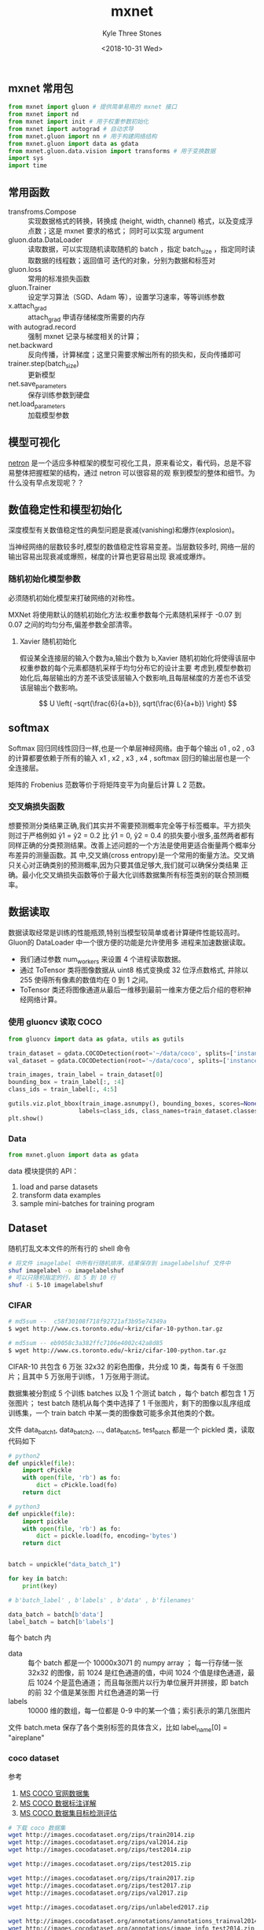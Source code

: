 #+TITLE:          mxnet
#+AUTHOR:         Kyle Three Stones
#+DATE:           <2018-10-31 Wed>
#+EMAIL:          kyleemail@163.com
#+OPTIONS:        H:3 num:t toc:nil \n:nil @:t ::t |:t ^:t f:t tex:t
#+TAGS:           mxnet, 深度学习
#+CATEGORIES:     深度学习


** mxnet 常用包

#+BEGIN_SRC python
from mxnet import gluon # 提供简单易用的 mxnet 接口
from mxnet import nd
from mxnet import init # 用于权重参数初始化
from mxnet import autograd # 自动求导
from mxnet.gluon import nn # 用于构建网络结构
from mxnet.gluon import data as gdata
from mxnet.gluon.data.vision import transforms # 用于变换数据
import sys
import time
#+END_SRC


** 常用函数

+ transfroms.Compose :: 实现数据格式的转换，转换成 (height, width, channel) 格式，以及变成浮点数；这是 mxnet 要求的格式；
     同时可以实现 argument
+ gluon.data.DataLoader :: 读取数据，可以实现随机读取随机的 batch ，指定 batch_size ，指定同时读取数据的线程数；返回值可
     迭代的对象，分别为数据和标签对
+ gluon.loss :: 常用的标准损失函数
+ gluon.Trainer :: 设定学习算法（SGD、Adam 等），设置学习速率，等等训练参数
+ x.attach_grad :: attach_grad 申请存储梯度所需要的内存
+ with autograd.record :: 强制 mxnet 记录与梯度相关的计算；
+ net.backward :: 反向传播，计算梯度；这里只需要求解出所有的损失和，反向传播即可
+ trainer.step(batch_size) :: 更新模型
+ net.save_parameters :: 保存训练参数到硬盘
+ net.load_parameters :: 加载模型参数


** 模型可视化

[[https://github.com/lutzroeder/netron][netron]] 是一个适应多种框架的模型可视化工具，原来看论文，看代码，总是不容易整体把握框架的结构，通过 netron 可以很容易的观
察到模型的整体和细节。为什么没有早点发现呢？？


** 数值稳定性和模型初始化


深度模型有关数值稳定性的典型问题是衰减(vanishing)和爆炸(explosion)。

当神经网络的层数较多时,模型的数值稳定性容易变差。当层数较多时, 网络一层的输出容易出现衰减或爆照，梯度的计算也更容易出现
衰减或爆炸。


*** 随机初始化模型参数

必须随机初始化模型来打破网络的对称性。

MXNet 将使用默认的随机初始化方法:权重参数每个元素随机采样于 -0.07 到 0.07 之间的均匀分布,偏差参数全部清零。


**** Xavier 随机初始化

假设某全连接层的输入个数为a,输出个数为 b,Xavier 随机初始化将使得该层中权重参数的每个元素都随机采样于均匀分布它的设计主要
考虑到,模型参数初始化后,每层输出的方差不该受该层输入个数影响,且每层梯度的方差也不该受该层输出个数影响。

\[ U \left( -sqrt(\frac{6}{a+b}), sqrt(\frac{6}{a+b}) \right) \]


** softmax

Softmax 回归同线性回归一样,也是一个单层神经网络。由于每个输出 o1 , o2 , o3 的计算都要依赖于所有的输入 x1 , x2 , x3 , x4
, softmax 回归的输出层也是一个全连接层。


矩阵的 Frobenius 范数等价于将矩阵变平为向量后计算 L 2 范数。


*** 交叉熵损失函数

想要预测分类结果正确,我们其实并不需要预测概率完全等于标签概率。平方损失则过于严格例如 ŷ1 = ŷ2 = 0.2 比 ŷ1 = 0, ŷ2 = 0.4
的损失要小很多,虽然两者都有同样正确的分类预测结果。改善上述问题的一个方法是使用更适合衡量两个概率分布差异的测量函数。其
中,交叉熵(cross entropy)是一个常用的衡量方法。交叉熵只关心对正确类别的预测概率,因为只要其值足够大,我们就可以确保分类结果
正确。最小化交叉熵损失函数等价于最大化训练数据集所有标签类别的联合预测概率。


** 数据读取

数据读取经常是训练的性能瓶颈,特别当模型较简单或者计算硬件性能较高时。 Gluon的 DataLoader 中一个很方便的功能是允许使用多
进程来加速数据读取。

+ 我们通过参数 num_workers 来设置 4 个进程读取数据。
+ 通过 ToTensor 类将图像数据从 uint8 格式变换成 32 位浮点数格式, 并除以 255 使得所有像素的数值均在 0 到 1 之间。
+ ToTensor 类还将图像通道从最后一维移到最前一维来方便之后介绍的卷积神经网络计算。

*** 使用 gluoncv 读取 COCO 

#+BEGIN_SRC python
from gluoncv import data as gdata, utils as gutils

train_dataset = gdata.COCODetection(root='~/data/coco', splits=['instances_train2017'], transform=None)
val_dataset = gdata.COCODetection(root='~/data/coco', splits=['instances_val2017'], transform=None)

train_images, train_label = train_dataset[0]
bounding_box = train_label[:, :4]
class_ids = train_label[:, 4:5]

gutils.viz.plot_bbox(train_image.asnumpy(), bounding_boxes, scores=None,
                    labels=class_ids, class_names=train_dataset.classes)
plt.show()
#+END_SRC

*** Data

#+BEGIN_SRC python
from mxnet.gluon import data as gdata
#+END_SRC

data 模块提供的 API：

1. load and parse datasets
1. transform data examples
1. sample mini-batches for training program


** Dataset

随机打乱文本文件的所有行的 shell 命令

#+BEGIN_SRC bash
# 将文件 imagelabel 中所有行随机排序，结果保存到 imagelabelshuf 文件中
shuf imagelabel -o imagelabelshuf 
# 可以只随机指定的行，如 5 到 10 行
shuf -i 5-10 imagelabelshuf
#+END_SRC


*** CIFAR

#+BEGIN_SRC bash
# md5sum --  c58f30108f718f92721af3b95e74349a
$ wget http://www.cs.toronto.edu/~kriz/cifar-10-python.tar.gz

# md5sum -- eb9058c3a382ffc7106e4002c42a8d85
$ wget http://www.cs.toronto.edu/~kriz/cifar-100-python.tar.gz
#+END_SRC

CIFAR-10 共包含 6 万张 32x32 的彩色图像，共分成 10 类，每类有 6 千张图片；且其中 5 万张用于训练， 1 万张用于测试。

数据集被分割成 5 个训练 batches 以及 1 个测试 batch ，每个 batch 都包含 1 万张图片； test batch 随机从每个类中选择了 1
千张图片，剩下的图像以乱序组成训练集，一个 train batch 中某一类的图像数可能多余其他类的个数。

文件 data_batch_1, data_batch_2, ..., data_batch_5, test_batch 都是一个 pickled 类，读取代码如下

#+BEGIN_SRC python
# python2
def unpickle(file):
    import cPickle
    with open(file, 'rb') as fo:
        dict = cPickle.load(fo)
    return dict

# python3
def unpickle(file):
    import pickle
    with open(file, 'rb') as fo:
        dict = pickle.load(fo, encoding='bytes')
    return dict


batch = unpickle("data_batch_1")

for key in batch:
    print(key)

# b'batch_label' , b'labels' , b'data' , b'filenames'

data_batch = batch[b'data']
label_batch = batch[b'labels']

#+END_SRC
 
每个 batch 内 

+ data :: 每个 batch 都是一个 10000x3071 的 numpy array ； 每一行存储一张 32x32 的图像，前 1024 是红色通道的值，中间
          1024 个值是绿色通道，最后 1024 个是蓝色通道； 而且每张图片以行为单位展开并拼接，即 batch 的前 32 个值是某张图
          片红色通道的第一行
+ labels :: 10000 维的数组，每一位都是 0-9 中的某一个值；索引表示的第几张图片

文件 batch.meta 保存了各个类别标签的具体含义，比如 label_name[0] = "aireplane"


*** coco dataset

参考

1. [[https://blog.csdn.net/u014734886/article/details/78830713][MS COCO 官网数据集]]
1. [[https://blog.csdn.net/wc781708249/article/details/79603522#t9][MS COCO 数据标注详解]]
1. [[https://blog.csdn.net/u014734886/article/details/78830713][MS COCO 数据集目标检测评估]]

#+BEGIN_SRC bash
# 下载 coco 数据集
wget http://images.cocodataset.org/zips/train2014.zip
wget http://images.cocodataset.org/zips/val2014.zip
wget http://images.cocodataset.org/zips/test2014.zip

wget http://images.cocodataset.org/zips/test2015.zip

wget http://images.cocodataset.org/zips/train2017.zip
wget http://images.cocodataset.org/zips/test2017.zip
wget http://images.cocodataset.org/zips/val2017.zip

wget http://images.cocodataset.org/zips/unlabeled2017.zip

wget http://images.cocodataset.org/annotations/annotations_trainval2014.zip
wget http://images.cocodataset.org/annotations/image_info_test2014.zip

wget http://images.cocodataset.org/annotations/image_info_test2015.zip

wget http://images.cocodataset.org/annotations/annotations_trainval2017.zip
wget http://images.cocodataset.org/annotations/stuff_annotations_trainval2017.zip
wget http://images.cocodataset.org/annotations/image_info_test2017.zip

wget http://images.cocodataset.org/annotations/image_info_unlabeled2017.zip
#+END_SRC

1. 下载 COCO API : git clone https://github.com/cocodataset/cocoapi.git
1. 使用 Python 接口 : 进入 coco/PythonAPI 目录，运行 make 编译
1. 下载 COCO images 和 annotations 
1. 将图片放置到 coco/images 目录下；将 annotations 放置到 coco/annotations 目录下
1. 愉快的使用数据集


**** COCO API

COCO API 用于辅助使用 annotations ，可以加载、解析、可视化 annotations 。接口中缩写含义 "ann"=annotation,
"cat"=category, "img"=image 。

# Help on each functions can be accessed by: "help COCO>function".

接口简介：

1. COCO       - COCO 接口类，用于加载 COCO annotation 文件以及 prepare data structures；入参是 annotations 文件名
1. decodeMask - Decode binary mask M encoded via run-length encoding.
1. encodeMask - Encode binary mask M using run-length encoding.
1. getAnnIds  - Get ann ids that satisfy given filter conditions.
1. getCatIds  - Get cat ids that satisfy given filter conditions.
1. getImgIds  - Get img ids that satisfy given filter conditions.
1. loadAnns   - Load anns with the specified ids.
1. loadCats   - Load cats with the specified ids.
1. loadImgs   - Load imgs with the specified ids.
1. annToMask  - Convert segmentation in an annotation to binary mask.
1. showAnns   - Display the specified annotations.
1. loadRes    - Load algorithm results and create API for accessing them.
1. download   - Download COCO images from mscoco.org server.


**** Mask API

COCO 为每个对象实例提供分割掩码。这带来了两个挑战：紧凑地存储掩码并有效地执行掩码计算。我们使用自定义运行长度编码（RLE，
Run Length Encoding）方案来解决这两个挑战。RLE 用于存储二值掩码，就是记录向量中连续 0 值和 1 值的长度，且基数为始终记录
0 值的长度（位数从 1 开始）。如 [0 0 1 1 1 0 1] 的 RLE 码为 [2 3 1 1] ，[1 1 1 1 1 1 0] RLE 码为 [0 6 1] ；RLE 是简单且
有效的存储方式，大大减小了存储空间，也使得 area 和 IOU 的计算可以快速完成 O(sqrt(n)) ，其中 n 是物体的面积。

接口简介

1. encode         - Encode binary masks using RLE.
1. decode         - Decode binary masks encoded via RLE.
1. merge          - Compute union or intersection of encoded masks.
1. iou            - Compute intersection over union between masks.
1. area           - Compute area of encoded masks.
1. toBbox         - Get bounding boxes surrounding encoded masks.
1. frPyObjects    - Convert polygon, bbox, and uncompressed RLE to encoded RLE mask.


**** Annotation format

COCO目前有三种注解类型：对象实例，对象关键点和图像标题。 annotations 使用 JSON 文件格式存储。所有注释共享下面的基本数据
结构：

#+BEGIN_SRC json
// 每个文件必定包含下面 4 部分；
{
    "info": info,
    "images": [image], 
    "annotations": [annotation],
    "licenses": [license],
}

// 每一部分的具体格式
info{
    "year": int,
    "version": str,
    "description": str,
    "contributor": str,
    "url": str,
    "date_created": datetime,
}

// 由于是多张图片，最外层是一个 list , list 里面存储了许多字典 image ，所以最终的格式为 [ {a:1, b:2, c:4}, {a:7, b:3, c:6}, ... ]
image{
    "id": int, // 图片的 ID 编号，每张图片 ID 唯一
    "width": int,
    "height": int,
    "file_name": str,
    "license": int,
    "flickr_url": str,
    "coco_url": str,
    "date_captured": datetime,
}

license{
    "id": int,
    "name": str,
    "url": str,
}
#+END_SRC


下面介绍各种注释类型特有的数据结构。

 
***** Object Instance Annotations

每个实例注释包含一系列字段，包括对象的类别 ID 和分割掩码 segmentation mask 。

分割格式取决于实例代表单个对象还是对象集合。单个对象时，iscrowd = 0，使用多边形 polygon 来表示对象的掩码，即对象所有外边
缘点的坐标，[x1, y1, x2, y2, ... ] 。对象集合时， iscrowd = 1，使用 RLE 格式存储对象的掩码，比如一群人的情况。

注意，单个对象 iscrowd = 0 可能需要多个多边形，例如，对象被遮挡的时候。

此外，还为每个对象提供了一个封闭的边界框，框坐标是从左上角的图像角度测量的，并且是 0 索引的。这个边界框就是用于目标检测
的 groundtruth bbox 。

最后，注解结构的类别字段存储了类别 ID 到类别和超类别名称的映射。

#+BEGIN_SRC json
annotation{
    // 因为每张图片可能有多个对象，所以需要给对象编号
    "id": int, // 对象全局唯一 ID ；注意多处有 "id" 字段，各个字段含义需要具体查看
    "image_id": int, // 图片的 id ，与 image 字段中的 "id" 相对应
    "category_id": int,
    "segmentation": RLE or [polygon],
    "area": float, // 对象内像素点的个数
    "bbox": [x,y,width,height],
    "iscrowd": 0 or 1,
}

categories[{
    "id": int, // 类别 id ，背景类别 id=0
    "name": str,
    "supercategory": str,
}]
#+END_SRC

coco 类别：共有 80 个类别，

#+BEGIN_SRC json
coco 语义类别
{
    person  # 1
    vehicle 交通工具 #8
        {bicycle
         car
         motorcycle
         airplane
         bus
         train
         truck
         boat}
    outdoor  #5
        {traffic light
        fire hydrant
        stop sign
        parking meter
        bench}
    animal  #10
        {bird
        cat
        dog
        horse
        sheep
        cow
        elephant
        bear
        zebra
        giraffe}
    accessory 饰品 #5
        {backpack
        umbrella 
        handbag 
        tie 
        suitcase
        }
    sports  #10
        {frisbee
        skis
        snowboard
        sports ball
        kite
        baseball bat
        baseball glove
        skateboard
        surfboard
        tennis racket
        }
    kitchen  #7
        {bottle
        wine glass
        cup
        fork
        knife
        spoon
        bowl
        }
    food  #10
        {banana
        apple
        sandwich
        orange
        broccoli
        carrot
        hot dog
        pizza
        donut
        cake
        }
    furniture 家具 #6
        {chair
        couch
        potted plant
        bed
        dining table
        toilet
        }
    electronic 电子产品 #6
        {tv
        laptop
        mouse
        remote
        keyboard
        cell phone
        }
    appliance 家用电器 #5
        {microwave
        oven
        toaster
        sink
        refrigerator
        }
    indoor  #7
        {book
        clock
        vase
        scissors
        teddy bear
        hair drier
        toothbrush
        }
}
#+END_SRC


***** Object Keypoint Annotations

关键点注释包含对象注释的所有数据（包括id，bbox等）和两个附加字段。首先，“关键点”是长度为3k的数组，其中k是为该类别定义的
关键点的总数。每个关键点有一个0索引的位置x，y和一个被定义为可见性标志。v = 0：没有标记（在这种情况下x = y = 0），v = 1：
标记但不可见，v = 2：标记并可见。如果关键点位于对象段内部，则认为它是可见的。“num_keypoints”指示给定对象（许多对象，例如
拥挤(即重叠）和小对象将具有num_keypoints = 0）的标记关键点的数量（v> 0）。最后，对于每个类别，类别struct还有两个附加字段：
“keypoints”，它是关键点名称的长度为k的数组，以及“skeleton”，它通过关键点边缘对的列表定义连接，并用于可视化。目前，关键点
仅标记为人物类别（对于大多数中/大型非人群人物实例）。See also the Keypoint Challenge.

#+BEGIN_SRC json
annotation{
    "keypoints": [x1,y1,v1,...],
    "num_keypoints": int,
    "[cloned]": ...,
}

categories[{
    "keypoints": [str],
    "skeleton": [edge],
    "[cloned]": ...,
}]

"[cloned]": 表示从4.1中定义的对象实例注释复制的字段。
#+END_SRC

 
***** Stuff Segmentation Annotations

物体注释格式是完全相同和完全兼容上面的对象实例注释格式（除了iscrowd是不必要的，默认设置为0）。我们提供JSON和PNG格式的注
释，以便于访问，以及两种格式之间的conversion scripts。在JSON格式中，图像中的每个类别都使用单个RLE注释进行编码（有关更多
详细信息，请参阅上面的Mask API）。 category_id表示当前的东西类别的ID。有关东西类别和超类别的更多细节see thestuff
evaluation page.


***** Image Caption Annotations

这些注释用于存储图像标题。每个标题描述指定的图像，每个图像至少有5个字幕（一些图像有更多）。See also theCaptioning
Challenge.

#+BEGIN_SRC json
annotation{
    "id": int,
    "image_id": int,
    "caption": str,
}
#+END_SRC



*** PASCAL 

PASCAL VOC 语义类别分为 20 类，有图像分类、检测、分割的标注信息。图像的大小不一致， 在 500*375 左右。

#+BEGIN_SRC json
{
    aeroplane
    bicycle
    bird
    boat
    bottle
    bus
    car
    cat
    chair
    cow
    diningtable
    dog
    horse
    motorbike
    person
    pottedplant
    sheep
    sofa
    train
    tvmonitor
}
#+END_SRC

VOC2007 和 VOC2012 分别保存在了两个文件夹下面，两个文件夹目录结果相同。JPEGImages 文件夹下面存放的是训练图片，
Annotations 文件夹下面存放每一张图片的位置标注信息，一张图片对应一个 xml 文件，图片和 xml 文件名相同。目标检测只使用这个
标注信息即可。

#+BEGIN_SRC xml
<annotation>
	<folder>VOC2007</folder>
	<filename>000001.jpg</filename>
	<source>
		<database>The VOC2007 Database</database>
		<annotation>PASCAL VOC2007</annotation>
		<image>flickr</image>
		<flickrid>341012865</flickrid>
	</source>
	<owner>
		<flickrid>Fried Camels</flickrid>
		<name>Jinky the Fruit Bat</name>
	</owner>
	<size>
		<width>353</width>
		<height>500</height>
		<depth>3</depth>
	</size>
	<segmented>0</segmented>
	<object>
		<name>dog</name>
		<pose>Left</pose>
		<truncated>1</truncated>
		<difficult>0</difficult>
		<bndbox>
			<xmin>48</xmin>
			<ymin>240</ymin>
			<xmax>195</xmax>
			<ymax>371</ymax>
		</bndbox>
	</object>
	<object>
		<name>person</name>
		<pose>Left</pose>
		<truncated>1</truncated>
		<difficult>0</difficult>
		<bndbox>
			<xmin>8</xmin>
			<ymin>12</ymin>
			<xmax>352</xmax>
			<ymax>498</ymax>
		</bndbox>
	</object>
</annotation>
#+END_SRC

ImageSets 下面包含 4 个文件夹，分别对应不同的 challenge 。其中 Main 下面有 trainval.txt 和 test.txt 两个文件夹，存储了用
于训练和验证的图像标号。 


** image-augmentation

大规模数据集是成功使用深度网络的前提。图像增广（image augmentation）技术通过对训练图像做一系列随机改变，来产生相似但又有
不同的训练样本，从而扩大训练数据集规模。图像增广的另一种解释是，通过对训练样本做一些随机改变，可以降低模型对某些属性的依
赖，从而提高模型的泛化能力。例如我们可以对图像进行不同的裁剪，使得感兴趣的物体出现在不同的位置，从而使得模型减小对物体出
现位置的依赖性。我们也可以调整亮度色彩等因素来降低模型对色彩的敏感度。在 AlexNet 的成功中，图像增广技术功不可没。




** other

在反向传播中使用了正向传播中计算得到的中间变量来避免重复计算,那么这个重用也导致正向传播结束后不能立即释放中间变量内存。
这也是训练要比预测占用更多内存的一个重要原因。另外需要指出的是,这些中间变量的个数跟网络层数线性相关,每个变量的大小跟批量
大小和输入个数也是线性相关的,它们是导致较深的神经网络使用较大批量训练时更容易超内存的主要原因。


*** hybridize

符号式编程：

使用 hybirdize 可以加速计算，会直接生成相应的 C++ 代码，不再调用 Python 的代码；同时方便移植。

但是无法依据输入的不同来产生不同的代码。也不方便调试。


命令式编程：

不使用 hybirdize 方便 print 和 debug 。


**** lazy-evaluation

延迟计算，可以加速计算，但是会需要较大的内存；

系统延迟计算，在知道整体的框架后，可以做一些优化。

所以一般每个 mini-batch 等待一次，防止内存一下子爆了。


**** auto-parallelism

系统在判定一些运算没有相关性的情况下，会自动并行处理。

CPU 和 GPU 通信和计算也是可以并行处理


** 调参技巧


*** learning rate

One important idea in model training is to gradually decrease learning rate. This means the optimizer takes large steps
at the beginning, but step size becomes smaller and smaller in time. 逐渐减小学习速率

不建议过早降低 learning rate，这样很可能导致后期乏力，特别对于较深的网络。

小的学习速率更容易收敛，如果收敛过早，可能靠近 loss 的层已经收敛，但是靠近 data 的层却没有收敛。前者的泛化性能不如后者，
所以这个时候收敛的地方可能不是很好，大的学习速率有助于帮助跳过这些不好的点，所以即使看到 loss 没有降，也不要着急调小学习
速率，这时候网络可能还在寻找好的点(fine-tune)。对于大的 bantch_size 更加明显，因为 batch_size 大，那么梯度的 varence
（或者噪音）越小，这时候收敛更加容易，但后期越乏力。


**** validation error

validation error 如果与 train error 一直有较大的误差，那么可以考虑加大 data argument。


*** fine-tune

微调需要把前面几层的 lr 都设置的很小很小，然后主要训练最后一层的权重。


** source code

1. 大量用了 c 宏和 c++11
1. 通过mshadow的模板化使得gpu和cpu代码只用写一份，分布式接口也很干净。
1. MXNet 自 xgboost, cxxnet, minerva 以来集合 DMLC 几乎所有开发者力量的一个机器学习项目。MXNet 名字源于 "Mix and
   Maximize" 。我们一直有一个目标，就是希望把 cxxnet 这样强调性能静态优化的 C++ 库和灵活的 NDArray 有机结合在一起。做包
   含 cxxnet 的静态优化，却又可以像 minerva, theano, torch 那样进行灵活扩展的深度学习库。
1. MXNet 由 dmlc/cxxnet, dmlc/minerva 和 Purine2 的作者发起，融合了 Minerva 的动态执行，cxxnet 的静态优化和 Purine2 的符
   号计算等思想，直接支持基于 Python 的 parameter server 接口，使得代码可以很快向分布式进行迁移。每个模块都进行清晰设计，
   使得每一部分本身都具有被直接利用的价值。
1. mxnet 结合了符号语言和过程语言的编程模型，并试图最大化各自优势，利用统一的执行引擎进行自动多 GPU 并行调度优化。不同的
   编程模型有各自的优势，以往的深度学习库往往着重于灵活性，或者性能。MXNet 通过融合的方式把各种编程模型整合在一起，并且
   通过统一的轻量级运行引擎进行执行调度。使得用户可以直接复用稳定高效的神经网络模块，并且可以通过 Python 等高级语言进行
   快速扩展。
1. 代码更加简洁高效：大量使用 C++11 特性，使 MXNet 利用最少的代码实现尽可能最大的功能。用约 11k 行 C++ 代码 (加上注释 4k
   行)实现了以上核心功能。
1. 轻量级调度引擎。在数据流调度的基础上引入了读写操作调度，并且使得调度和调度对象无关，用以直接有机支持动态计算和静态计
   算的统一多 GPU 多线程调度，使得上层实现更加简洁灵活。
1. 符号计算支持。MXNet 支持基于静态计算流图符号计算。计算流图不仅使设计复杂网络更加简单快捷，而且基于计算流图，MXNet 可
   以更加高效得利用内存。 同时进一步优化了静态执行的规划，内存需求比原本已经省的 cxxnet 还要少。
1. 混合执行引擎。相比 cxxnet 的全静态执行，minerva 的全动态执行。MXNet 采用动态静态混合执行引擎，可以把 cxxnet 静态优化
   的效率带和 ndarray 动态运行的灵活性结合起来。把高效的 c++ 库更加灵活地和 Python 等高级语言结合在一起。
1. 更加灵活：在 MShadow C++ 表达式模板的基础上，符号计算和 ndarray 使在 Python 等高级语言内编写优化算法，损失函数和其他
   深度学习组件并高效无缝支持 CPU/GPU 成为可能。用户无需关心底层实现，在符号和 NDArray 层面完成逻辑即可进行高效的模型训
   练和预测。
1. 开源用户和设计文档，mxnet 提供了非常详细的用户文档和设计文档以及样例。所有的代码都有详细的文档注释。并且会持续更新代
   码和系统设计细节，希望对于广大深度学习系统开发和爱好者有所帮助。
1. 对于云计算更加友好：所有数据模型可以从 S3/HDFS/Azure 上直接加载训练。
1. ndarray 编程接口，类似 matlab/numpy.ndarray/torch.tensor。独有优势在于通过背后的 engine 可以在性能上和内存使用上更优
1. symbolic 接口。这个可以使得快速构建一个神经网络，和自动求导。
1. 更多 binding , 支持 python, julia, R

